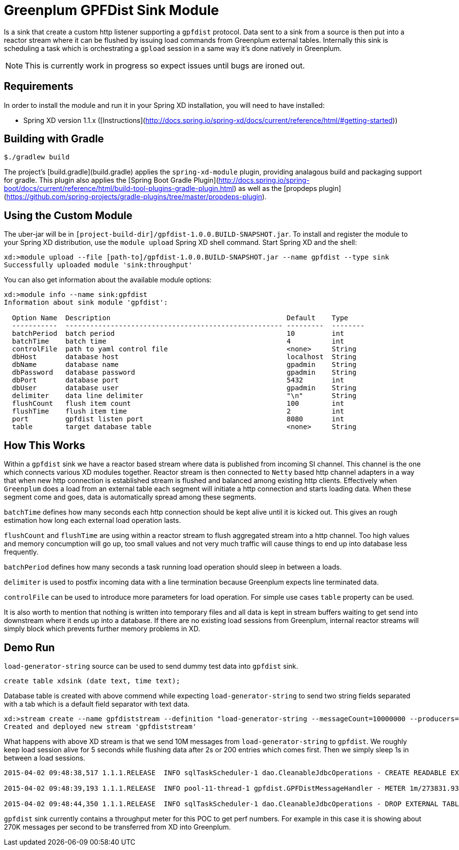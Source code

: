 = Greenplum GPFDist Sink Module

Is a sink that create a custom http listener supporting a `gpfdist` protocol. Data sent to a sink from a source is then put into a reactor stream where it can be flushed by issuing load commands from Greenplum external tables. Internally this sink is scheduling a task which is orchestrating a `gpload` session in a same way it's done natively in Greenplum.

NOTE: This is currently work in progress so expect issues until bugs
are ironed out.

== Requirements

In order to install the module and run it in your Spring XD installation, you will need to have installed:

* Spring XD version 1.1.x ([Instructions](http://docs.spring.io/spring-xd/docs/current/reference/html/#getting-started))

## Building with Gradle

[source,text]
----
$./gradlew build
----

The project's [build.gradle](build.gradle) applies the `spring-xd-module` plugin, providing analagous build and packaging support for gradle. This plugin also applies the [Spring Boot Gradle Plugin](http://docs.spring.io/spring-boot/docs/current/reference/html/build-tool-plugins-gradle-plugin.html) as well as the [propdeps plugin](https://github.com/spring-projects/gradle-plugins/tree/master/propdeps-plugin). 

== Using the Custom Module

The uber-jar will be in `[project-build-dir]/gpfdist-1.0.0.BUILD-SNAPSHOT.jar`. To install and register the module to your Spring XD distribution, use the `module upload` Spring XD shell command. Start Spring XD and the shell:


[source,text]
----
xd:>module upload --file [path-to]/gpfdist-1.0.0.BUILD-SNAPSHOT.jar --name gpfdist --type sink
Successfully uploaded module 'sink:throughput'
----


You can also get information about the available module options:

----
xd:>module info --name sink:gpfdist
Information about sink module 'gpfdist':

  Option Name  Description                                           Default    Type
  -----------  ----------------------------------------------------- ---------  --------
  batchPeriod  batch period                                          10         int
  batchTime    batch time                                            4          int
  controlFile  path to yaml control file                             <none>     String
  dbHost       database host                                         localhost  String
  dbName       database name                                         gpadmin    String
  dbPassword   database password                                     gpadmin    String
  dbPort       database port                                         5432       int
  dbUser       database user                                         gpadmin    String
  delimiter    data line delimiter                                   "\n"       String
  flushCount   flush item count                                      100        int
  flushTime    flush item time                                       2          int
  port         gpfdist listen port                                   8080       int
  table        target database table                                 <none>     String
----

== How This Works

Within a `gpfdist` sink we have a reactor based stream where data is
published from incoming SI channel. This channel is the one which
connects various XD modules together. Reactor stream is then connected
to `Netty` based http channel adapters in a way that when new http
connection is established stream is flushed and balanced among
existing http clients. Effectively when `Greenplum` does a load from
an external table each segment will initiate a http connection and
starts loading data. When these segment come and goes, data is
automatically spread among these segments.

`batchTime` defines how many seconds each http connection should be
kept alive until it is kicked out. This gives an rough estimation how
long each external load operation lasts.

`flushCount` and `flushTime` are using within a reactor stream to
flush aggregated stream into a http channel. Too high values and
memory concumption will go up, too small values and not very much
traffic will cause things to end up into database less frequently.

`batchPeriod` defines how many seconds a task running load operation
should sleep in between a loads.

`delimiter` is used to postfix incoming data with a line termination
because Greenplum expects line terminated data.

`controlFile` can be used to introduce more parameters for load
operation. For simple use cases `table` property can be used.

It is also worth to mention that nothing is written into temporary
files and all data is kept in stream buffers waiting to get send into
downstream where it ends up into a database. If there are no existing
load sessions from Greenplum, internal reactor streams will simply
block which prevents further memory problems in XD.

== Demo Run

`load-generator-string` source can be used to send dummy test data
into `gpfdist` sink.

[source,text]
----
create table xdsink (date text, time text);
----

Database table is created with above commend while expecting
`load-generator-string` to send two string fields separated with a
tab which is a default field separator with text data.

[source,text]
----
xd:>stream create --name gpfdiststream --definition "load-generator-string --messageCount=10000000 --producers=1 |gpfdist --dbHost=mdw --table=xdsink --batchTime=5 --batchPeriod=1 --flushCount=200 --flushTime=2" --deploy
Created and deployed new stream 'gpfdiststream'
----

What happens with above XD stream is that we send 10M messages from
`load-generator-string` to `gpfdist`. We roughly keep load session
alive for 5 seconds while flushing data after 2s or 200 entries which
comes first. Then we simply sleep 1s in between a load sessions.

[source,text]
----
2015-04-02 09:48:38,517 1.1.1.RELEASE  INFO sqlTaskScheduler-1 dao.CleanableJdbcOperations - CREATE READABLE EXTERNAL TABLE xdsink_ext_9a29d120_4770_4075_aa3c_b921b65de2a3 ( LIKE xdsink ) LOCATION('gpfdist://172.16.101.1:8080/data') FORMAT 'TEXT' ( DELIMITER '\u0009' )

2015-04-02 09:48:39,193 1.1.1.RELEASE  INFO pool-11-thread-1 gpfdist.GPFDistMessageHandler - METER 1m/273831.9383288609 mean/246811.59421515238

2015-04-02 09:48:44,350 1.1.1.RELEASE  INFO sqlTaskScheduler-1 dao.CleanableJdbcOperations - DROP EXTERNAL TABLE xdsink_ext_9a29d120_4770_4075_aa3c_b921b65de2a3
----

`gpfdist` sink currently contains a throughput meter for this POC to
get perf numbers. For example in this case it is showing about 270K
messages per second to be transferred from XD into Greenplum.

